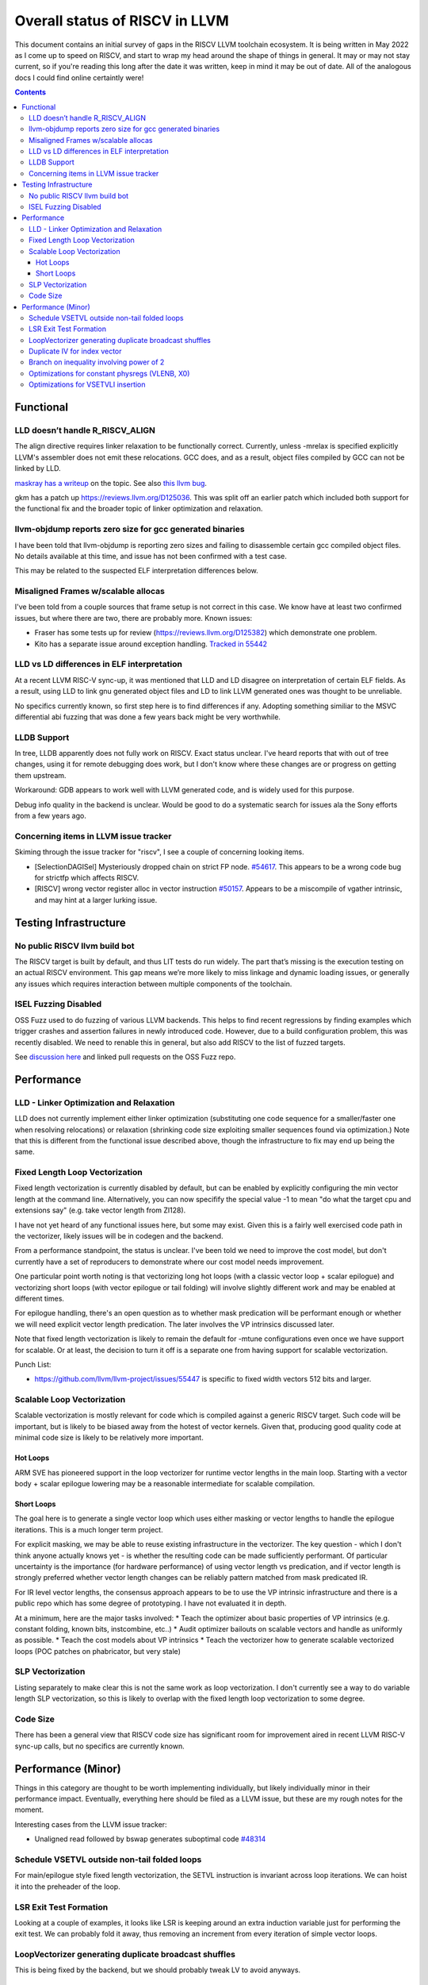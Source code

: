-------------------------------------------------
Overall status of RISCV in LLVM
-------------------------------------------------

This document contains an initial survey of gaps in the RISCV LLVM toolchain ecosystem.  It is being written in May 2022 as I come up to speed on RISCV, and start to wrap my head around the shape of things in general.  It may or may not stay current, so if you're reading this long after the date it was written, keep in mind it may be out of date.  All of the analogous docs I could find online certaintly were!

.. contents::

Functional
----------

LLD doesn’t handle R_RISCV_ALIGN
================================

The align directive requires linker relaxation to be functionally correct.  Currently, unless -mrelax is specified explicitly LLVM's assembler does not emit these relocations.  GCC does, and as a result, object files compiled by GCC can not be linked by LLD.

`maskray has a writeup <http://maskray.me/blog/2021-03-14-the-dark-side-of-riscv-linker-relaxation>`_ on the topic.  See also `this llvm bug <https://github.com/llvm/llvm-project/issues/44181>`_.

gkm has a patch up `<https://reviews.llvm.org/D125036>`_.  This was split off an earlier patch which included both support for the functional fix and the broader topic of linker optimization and relaxation.  

llvm-objdump reports zero size for gcc generated binaries
=========================================================

I have been told that llvm-objdump is reporting zero sizes and failing to disassemble certain gcc compiled object files.  No details available at this time, and issue has not been confirmed with a test case.

This may be related to the suspected ELF interpretation differences below.

Misaligned Frames w/scalable allocas
====================================

I've been told from a couple sources that frame setup is not correct in this case.  We know have at least two confirmed issues, but where there are two, there are probably more.  Known issues:

* Fraser has some tests up for review (`<https://reviews.llvm.org/D125382>`_) which demonstrate one problem.
* Kito has a separate issue around exception handling.  `Tracked in 55442 <https://github.com/llvm/llvm-project/issues/55442>`_ 

LLD vs LD differences in ELF interpretation
===========================================

At a recent LLVM RISC-V sync-up, it was mentioned that LLD and LD disagree on interpretation of certain ELF fields.  As a result, using LLD to link gnu generated object files and LD to link LLVM generated ones was thought to be unreliable.

No specifics currently known, so first step here is to find differences if any.  Adopting something similiar to the MSVC differential abi fuzzing that was done a few years back might be very worthwhile.

LLDB Support
============

In tree, LLDB apparently does not fully work on RISCV.  Exact status unclear.  I've heard reports that with out of tree changes, using it for remote debugging does work, but I don't know where these changes are or progress on getting them upstream.

Workaround: GDB appears to work well with LLVM generated code, and is widely used for this purpose.

Debug info quality in the backend is unclear.  Would be good to do a systematic search for issues ala the Sony efforts from a few years ago.

Concerning items in LLVM issue tracker
======================================

Skiming through the issue tracker for "riscv", I see a couple of concerning looking items.

*  [SelectionDAGISel] Mysteriously dropped chain on strict FP node. `#54617 <https://github.com/llvm/llvm-project/issues/54617>`_.  This appears to be a wrong code bug for strictfp which affects RISCV.
*  [RISCV] wrong vector register alloc in vector instruction `#50157 <https://github.com/llvm/llvm-project/issues/50157>`_.  Appears to be a miscompile of vgather intrinsic, and may hint at a larger lurking issue.


Testing Infrastructure
----------------------

No public RISCV llvm build bot
==============================

The RISCV target is built by default, and thus LIT tests do run widely.  The part that’s missing is the execution testing on an actual RISCV environment.  This gap means we’re more likely to miss linkage and dynamic loading issues, or generally any issues which requires interaction between multiple components of the toolchain.

ISEL Fuzzing Disabled
=====================

OSS Fuzz used to do fuzzing of various LLVM backends.  This helps to find recent regressions by finding examples which trigger crashes and assertion failures in newly introduced code.  However, due to a build configuration problem, this was recently disabled.  We need to renable this in general, but also add RISCV to the list of fuzzed targets.  

See `discussion here <https://github.com/google/oss-fuzz/pull/7179#issuecomment-1092802635>`_ and linked pull requests on the OSS Fuzz repo.


Performance
-----------

LLD - Linker Optimization and Relaxation
========================================

LLD does not currently implement either linker optimization (substituting one code sequence for a smaller/faster one when resolving relocations) or relaxation (shrinking code size exploiting smaller sequences found via optimization.)  Note that this is different from the functional issue described above, though the infrastructure to fix may end up being the same.

Fixed Length Loop Vectorization
===============================

Fixed length vectorization is currently disabled by default, but can be enabled by explicitly configuring the min vector length at the command line.  Alternatively, you can now specifify the special value -1 to mean "do what the target cpu and extensions say" (e.g. take vector length from Zl128).  

I have not yet heard of any functional issues here, but some may exist.  Given this is a fairly well exercised code path in the vectorizer, likely issues will be in codegen and the backend.

From a performance standpoint, the status is unclear.  I've been told we need to improve the cost model, but don't currently have a set of reproducers to demonstrate where our cost model needs improvement.

One particular point worth noting is that vectorizing long hot loops (with a classic vector loop + scalar epilogue) and vectorizing short loops (with vector epilogue or tail folding) will involve slightly different work and may be enabled at different times.

For epilogue handling, there's an open question as to whether mask predication will be performant enough or whether we will need explicit vector length predication.  The later involves the VP intrinsics discussed later.

Note that fixed length vectorization is likely to remain the default for -mtune configurations even once we have support for scalable.  Or at least, the decision to turn it off is a separate one from having support for scalable vectorization.

Punch List:

* `<https://github.com/llvm/llvm-project/issues/55447>`_ is specific to fixed width vectors 512 bits and larger.

Scalable Loop Vectorization
===========================

Scalable vectorization is mostly relevant for code which is compiled against a generic RISCV target.  Such code will be important, but is likely to be biased away from the hotest of vector kernels.  Given that, producing good quality code at minimal code size is likely to be relatively more important.

Hot Loops
+++++++++

ARM SVE has pioneered support in the loop vectorizer for runtime vector lengths in the main loop.  Starting with a vector body + scalar epilogue lowering may be a reasonable intermediate for scalable compilation.

Short Loops
+++++++++++

The goal here is to generate a single vector loop which uses either masking or vector lengths to handle the epilogue iterations.  This is a much longer term project.

For explicit masking, we may be able to reuse existing infrastructure in the vectorizer.  The key question - which I don't think anyone actually knows yet - is whether the resulting code can be made sufficiently performant.  Of particular uncertainty is the importance (for hardware performance) of using vector length vs predication, and if vector length is strongly preferred whether vector length changes can be reliably pattern matched from mask predicated IR.

For IR level vector lengths, the consensus approach appears to be to use the VP intrinsic infrastructure and there is a public repo which has some degree of prototyping.  I have not evaluated it in depth.

At a minimum, here are the major tasks involved:
* Teach the optimizer about basic properties of VP intrinsics (e.g. constant folding, known bits, instcombine, etc..)
* Audit optimizer bailouts on scalable vectors and handle as uniformly as possible.  
* Teach the cost models about VP intrinsics
* Teach the vectorizer how to generate scalable vectorized loops (POC patches on phabricator, but very stale)

SLP Vectorization
=================

Listing separately to make clear this is not the same work as loop vectorization.  I don't currently see a way to do variable length SLP vectorization, so this is likely to overlap with the fixed length loop vectorization to some degree.

Code Size
=========

There has been a general view that RISCV code size has significant room for improvement aired in recent LLVM RISC-V sync-up calls, but no specifics are currently known.


Performance (Minor)
-------------------

Things in this category are thought to be worth implementing individually, but likely individually minor in their performance impact.  Eventually, everything here should be filed as a LLVM issue, but these are my rough notes for the moment.  

Interesting cases from the LLVM issue tracker:

*  Unaligned read followed by bswap generates suboptimal code `#48314 <https://github.com/llvm/llvm-project/issues/48314>`_

   

Schedule VSETVL outside non-tail folded loops
=============================================

For main/epilogue style fixed length vectorization, the SETVL instruction is invariant across loop iterations.  We can hoist it into the preheader of the loop.

LSR Exit Test Formation
========================

Looking at a couple of examples, it looks like LSR is keeping around an extra induction variable just for performing the exit test.  We can probably fold it away, thus removing an increment from every iteration of simple vector loops.  

LoopVectorizer generating duplicate broadcast shuffles
======================================================

This is being fixed by the backend, but we should probably tweak LV to avoid anyways.

Duplicate IV for index vector
=============================

In a test which simply writes “i” to every element of a vector, we’re currently generating:

 %vec.ind = phi <4 x i32> [ <i32 0, i32 1, i32 2, i32 3>, %vector.ph ], [ %vec.ind.next, %vector.body ]
  %step.add = add <4 x i32> %vec.ind, <i32 4, i32 4, i32 4, i32 4>
  …
  %vec.ind.next = add <4 x i32> %vec.ind, <i32 8, i32 8, i32 8, i32 8>
  %2 = icmp eq i64 %index.next, %n.vec
  br i1 %2, label %middle.block, label %vector.body, !llvm.loop !8

And assembly:

    vadd.vi    v9, v8, 4
    addi    a5, a3, -16
    vse32.v    v8, (a5)
    vse32.v    v9, (a3)
    vadd.vi    v8, v8, 8
    addi    a4, a4, -8
    addi    a3, a3, 32
    bnez    a4, .LBB0_4
    beq    a1, a2, .LBB0_8

We can do better here by exploiting the implicit broadcast of scalar arguments.  If we put the constant id vector into a vector register, and add the broadcasted scalar index we get the same result vector.

Branch on inequality involving power of 2
=========================================

For the compare:
  %c = icmp ult i64 %a, 8
  br i1 %c, label %taken, label %untaken

We currently emit:
    li    a1, 7
    bltu    a1, a0, .LBB0_2

We could emit:
    slli    a0, a0, 3
    bnez    a0, .LBB1_2

This lengthens the critical path by one, but reduces register pressure.  This is probably worthwhile.

There are also many variations of this type of pattern if we decide this is worth spending time on.  
   
Optimizations for constant physregs (VLENB, X0)
===============================================

Noticed while investigating use of the PseodoReadVLENB intrinsic, and working on them as follow ons to `<https://reviews.llvm.org/D125552>`_, but these also apply to other constant registers.  At the moment, the two I can think of are X0, and VLENB but there might be others.

Punch list (most have tests in test/CodeGen/RISCV/vlenb.ll but not all):

* PeepholeOptimizer should eliminate redundant copies from constant physregs. (`<https://reviews.llvm.org/D125564`_)
* PeepholeOptimizer should eliminate redundant copies from unmodified physregs.  Looking at the code structure, we appear to already do all the required def tracking for NA copies, and just need to merge some code paths and add some tests.
* SelectionDAG does not appear to be CSEing READ_REGISTER from constant physreg.
* MachineLICM can hoist a COPY from constant physreg since there are no possible clobbers.
* forward copy propagation can forward constant physreg sources.
* Remat (during RegAllocGreedy) can trivially remat COPY from constant physreg.

X0 specific punch list:

* Regalloc should prefer constant physreg for unused defs.  (e.g. generalize 042a7a5f for e.g. volatile loads)  May be able to delete custom AArch64 handling too.

VLEN specific punch list:

* VLENB has a restricted range of possible values, port pseudo handling to generic property of physreg.
* Once all above done, remove PseudoReadVLENB.


Vaguely related follow on ideas:

* A VSETVLI a0, x0 <vtype> whose implicit VL and VTYPE defines are dead essentially just computes a fixed function of VLENB.  We could consider replacing the VSETVLI with a CSR read and a shift.  (Unclear whether this is profitable on real hardware.)


Optimizations for VSETVLI insertion
===================================

This is collection of pending items for improving VSETVLI placement.

Correctness

* No currently known issues.  Have to see what falls out from strict asserts though.

Compile Time

* https://github.com/llvm/llvm-project/issues/55596

Optimization

* https://github.com/llvm/llvm-project/issues/55615 -- not really VSETVLI specific, looks like a bad interaction with fixed width vs scalable lowering
* https://github.com/llvm/llvm-project/issues/55594
* LMUL handling in PRE
* (possible) generalize PRE to handle loop invariant register form
* Looking at tests added in a4a438f0, we appear to have a couple problems around LMUL.  Specific things noted so far: constants larger than 32 can't be folded into immediate, but aren't general register values either, it looks like the i8 element type canonicalization is interfering with VSETVLI insertion.
